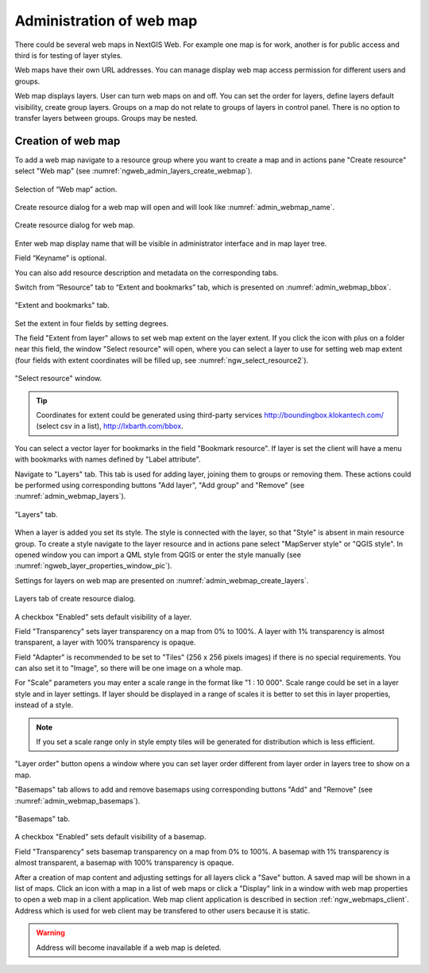 
.. sectionauthor:: Artem Svetlov <artem.svetlov@nextgis.ru>

.. _ngw_webmaps_admin:

Administration of web map
===========================

There could be several web maps in NextGIS Web. For example one map is for work, another is for public access and third is for testing of layer styles.

Web maps have their own URL addresses. You can manage display web map access permission for different users and groups. 

Web map displays layers. User can turn web maps on and off. You can set the order for layers, define layers default visibility, create group layers. Groups on a map do not relate to groups of layers in control panel. There is no option to transfer layers between groups. Groups may be nested.

.. _ngw_map_create:
    
Creation of web map
---------------------

To add a web map navigate to a resource group where you want to create a map and in actions pane "Create resource" select "Web map" (see :numref:`ngweb_admin_layers_create_webmap`). 

.. figure:: _static/admin_layers_create_webmap_eng.png
   :name: ngweb_admin_layers_create_webmap
   :align: center
   :width: 16cm

   Selection of “Web map” action. 
   
Create resource dialog for a web map will open and will look like :numref:`admin_webmap_name`. 

.. figure:: _static/admin_webmap_name_eng.png
   :name: admin_webmap_name
   :align: center
   :width: 16cm

   Create resource dialog for web map.

Enter web map display name that will be visible in administrator interface and in map layer tree.

Field “Keyname” is optional.

You can also add resource description and metadata on the corresponding tabs.

Switch from “Resource” tab to “Extent and bookmarks” tab, which is presented on :numref:`admin_webmap_bbox`.

.. figure:: _static/admin_webmap_bbox_eng.png
   :name: admin_webmap_bbox
   :align: center
   :width: 16cm

   "Extent and bookmarks" tab.

Set the extent in four fields by setting degrees.

The field "Extent from layer" allows to set web map extent on the layer extent. If you click the icon with plus on a folder near this field, the window "Select resource" will open, where you can select a layer to use for setting web map extent (four fields with extent coordinates will be filled up, see :numref:`ngw_select_resource2`). 

.. figure:: _static/ngw_select_resource2_eng.png
   :name: ngw_select_resource2
   :align: center
   :width: 16cm

   "Select resource" window.

.. tip::
   Coordinates for extent could be generated using third-party services http://boundingbox.klokantech.com/ (select csv in a list), http://lxbarth.com/bbox.

You can select a vector layer for bookmarks in the field "Bookmark resource". If layer is set the client will 
have a menu with bookmarks with names defined by "Label attribute". 

Navigate to "Layers" tab. This tab is used for adding layer, joining 
them to groups or removing them. These actions could be performed using corresponding buttons 
"Add layer", "Add group" and "Remove" (see :numref:`admin_webmap_layers`). 

.. figure:: _static/admin_webmap_layers_eng.png
   :name: admin_webmap_layers
   :align: center
   :width: 16cm

   "Layers" tab.

When a layer is added you set its style. The style is connected with the layer, so that "Style" is absent in main resource group. To create a style navigate to the layer resource and in actions pane select "MapServer style" or "QGIS style". 
In opened window you can import a QML style from QGIS or enter the style manually (see :numref:`ngweb_layer_properties_window_pic`). 

Settings for layers on web map are presented on :numref:`admin_webmap_create_layers`.

.. figure:: _static/admin_webmap_create_layers_eng.png
   :name: admin_webmap_create_layers
   :align: center
   :width: 16cm
   
   Layers tab of create resource dialog.
 
A checkbox "Enabled" sets default visibility of a layer.

Field "Transparency" sets layer transparency on a map from 0% to 100%. A layer with 1% transparency is almost transparent, a layer with 100% transparency is opaque.

Field "Adapter" is recommended to be set to "Tiles" (256 x 256 pixels images) if there is no special requirements. You can also set it to "Image", so there will be one image on a whole map. 

For "Scale" parameters you may enter a scale range in the format like "1 : 10 000". Scale range could be set in a layer style and in layer settings. If layer should be displayed in a range of scales it is better to set this in layer properties, instead of a style.
   
.. note:: 
   If you set a scale range only in style   
   empty tiles will be generated for distribution which is less efficient.

"Layer order" button opens a window where you can set layer order different from layer order in layers tree to show on a map.

"Basemaps" tab allows to add and remove basemaps using corresponding buttons "Add" and "Remove" (see :numref:`admin_webmap_basemaps`). 

.. figure:: _static/admin_webmap_basemaps_eng.png
   :name: admin_webmap_basemaps
   :align: center
   :width: 16cm

   "Basemaps" tab.

A checkbox "Enabled" sets default visibility of a basemap.

Field "Transparency" sets basemap transparency on a map from 0% to 100%. A basemap with 1% transparency is almost transparent, a basemap with 100% transparency is opaque.

After a creation of map content and adjusting settings for all layers click a "Save" button. A saved map will be shown in a list of maps. 
Click an icon with a map in a list of web maps or click a "Display" link in a window with web map properties to open a web map in a client application. Web map client application is described in section :ref:`ngw_webmaps_client`.
Address which is used for web client may be transfered to other users because it is static. 

.. warning::  
   Address will become inavailable if a web map is deleted.


